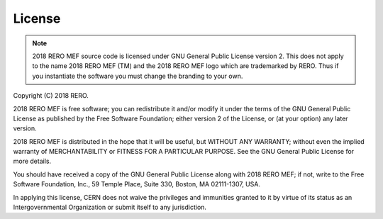 License
=======

.. note::
   2018 RERO MEF source code is licensed under GNU General Public License version 2. This
   does not apply to the name 2018 RERO MEF (TM) and the 2018 RERO MEF logo which are trademarked
   by RERO. Thus if you instantiate the software you must change the branding to your own.

Copyright (C) 2018 RERO.

2018 RERO MEF is free software; you can redistribute it and/or
modify it under the terms of the GNU General Public License as
published by the Free Software Foundation; either version 2 of the
License, or (at your option) any later version.

2018 RERO MEF is distributed in the hope that it will be useful, but
WITHOUT ANY WARRANTY; without even the implied warranty of
MERCHANTABILITY or FITNESS FOR A PARTICULAR PURPOSE.  See the GNU
General Public License for more details.

You should have received a copy of the GNU General Public License
along with 2018 RERO MEF; if not, write to the Free Software Foundation, Inc.,
59 Temple Place, Suite 330, Boston, MA 02111-1307, USA.

In applying this license, CERN does not waive the privileges and immunities
granted to it by virtue of its status as an Intergovernmental Organization or
submit itself to any jurisdiction.
